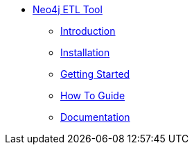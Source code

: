 ** xref:index.adoc[Neo4j ETL Tool]
*** xref:index.adoc[Introduction]
*** xref:installation.adoc[Installation]
*** xref:tutorial.adoc[Getting Started]
*** xref:how-to-guide.adoc[How To Guide]
*** link:./docs/current[Documentation]